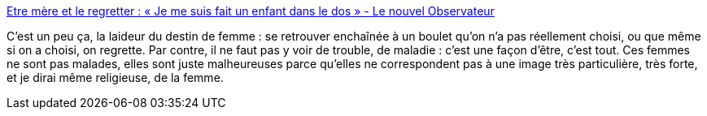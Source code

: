 :jbake-type: post
:jbake-status: published
:jbake-title: Etre mère et le regretter : « Je me suis fait un enfant dans le dos » - Le nouvel Observateur
:jbake-tags: psychologie,_mois_sept.,_année_2014
:jbake-date: 2014-09-01
:jbake-depth: ../
:jbake-uri: shaarli/1409580270000.adoc
:jbake-source: https://nicolas-delsaux.hd.free.fr/Shaarli?searchterm=http%3A%2F%2Frue89.nouvelobs.com%2F2014%2F08%2F31%2Fetre-mere-regretter-suis-fait-enfant-dos-254480&searchtags=psychologie+_mois_sept.+_ann%C3%A9e_2014
:jbake-style: shaarli

http://rue89.nouvelobs.com/2014/08/31/etre-mere-regretter-suis-fait-enfant-dos-254480[Etre mère et le regretter : « Je me suis fait un enfant dans le dos » - Le nouvel Observateur]

C'est un peu ça, la laideur du destin de femme : se retrouver enchaînée à un boulet qu'on n'a pas réellement choisi, ou que même si on a choisi, on regrette. Par contre, il ne faut pas y voir de trouble, de maladie : c'est une façon d'être, c'est tout. Ces femmes ne sont pas malades, elles sont juste malheureuses parce qu'elles ne correspondent pas à une image très particulière, très forte, et je dirai même religieuse, de la femme.
